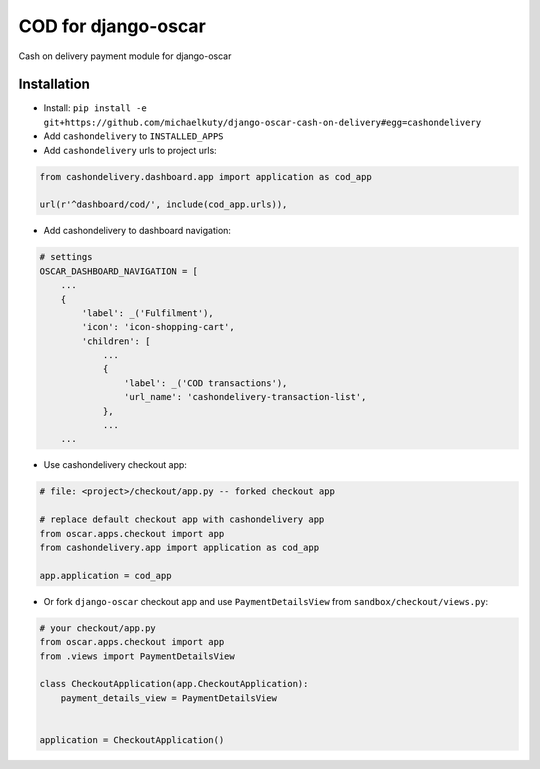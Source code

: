 
====================
COD for django-oscar
====================

Cash on delivery payment module for django-oscar

Installation
------------

* Install: ``pip install -e git+https://github.com/michaelkuty/django-oscar-cash-on-delivery#egg=cashondelivery``
* Add ``cashondelivery`` to ``INSTALLED_APPS``
* Add ``cashondelivery`` urls to project urls:

.. code-block:: python

    from cashondelivery.dashboard.app import application as cod_app
    
    url(r'^dashboard/cod/', include(cod_app.urls)),

* Add cashondelivery to dashboard navigation:

.. code-block:: python

    # settings
    OSCAR_DASHBOARD_NAVIGATION = [
        ...
        {
            'label': _('Fulfilment'),
            'icon': 'icon-shopping-cart',
            'children': [
                ...
                {
                    'label': _('COD transactions'),
                    'url_name': 'cashondelivery-transaction-list',
                },
                ...
        ...

* Use cashondelivery checkout app:

.. code-block:: python

    # file: <project>/checkout/app.py -- forked checkout app

    # replace default checkout app with cashondelivery app
    from oscar.apps.checkout import app
    from cashondelivery.app import application as cod_app

    app.application = cod_app

* Or fork ``django-oscar`` checkout app and use ``PaymentDetailsView`` from ``sandbox/checkout/views.py``:

.. code-block:: python

    # your checkout/app.py
    from oscar.apps.checkout import app
    from .views import PaymentDetailsView

    class CheckoutApplication(app.CheckoutApplication):
        payment_details_view = PaymentDetailsView


    application = CheckoutApplication()

